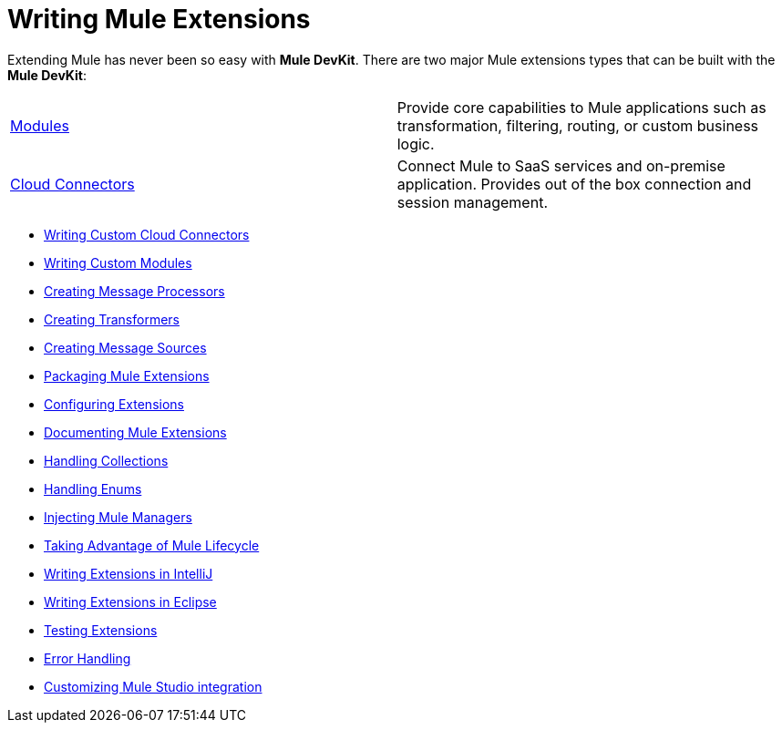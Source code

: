 = Writing Mule Extensions

Extending Mule has never been so easy with *Mule DevKit*. There are two major Mule extensions types that can be built with the *Mule DevKit*:

[width="99a",cols="50a,50a""]
|===
|link:/documentation-3.2/display/32X/Writing+Custom+Modules[Modules] |Provide core capabilities to Mule applications such as transformation, filtering, routing, or custom business logic.
|link:/documentation-3.2/display/32X/Writing+Custom+Cloud+Connectors[Cloud Connectors] |Connect Mule to SaaS services and on-premise application. Provides out of the box connection and session management.
|===

* link:/documentation-3.2/display/32X/Writing+Custom+Cloud+Connectors[Writing Custom Cloud Connectors]
* link:/documentation-3.2/display/32X/Writing+Custom+Modules[Writing Custom Modules]
* link:/documentation-3.2/display/32X/Creating+Message+Processors[Creating Message Processors]
* link:/documentation-3.2/display/32X/Creating+Transformers[Creating Transformers]
* link:/documentation-3.2/display/32X/Creating+Message+Sources[Creating Message Sources]
* link:/documentation-3.2/display/32X/Packaging+Mule+Extensions[Packaging Mule Extensions]
* link:/documentation-3.2/display/32X/Configuring+Extensions[Configuring Extensions]
* link:/documentation-3.2/display/32X/Documenting+Mule+Extensions[Documenting Mule Extensions]
* link:/documentation-3.2/display/32X/Handling+Collections[Handling Collections]
* link:/documentation-3.2/display/32X/Handling+Enums[Handling Enums]
* link:/documentation-3.2/display/32X/Injecting+Mule+Managers[Injecting Mule Managers]
* link:/documentation-3.2/display/32X/Taking+Advantage+of+Mule+Lifecycle[Taking Advantage of Mule Lifecycle]
* link:/documentation-3.2/display/32X/Writing+Extensions+in+IntelliJ[Writing Extensions in IntelliJ]
* link:/documentation-3.2/display/32X/Writing+Extensions+in+Eclipse[Writing Extensions in Eclipse]
* link:/documentation-3.2/display/32X/Testing+Extensions[Testing Extensions]
* link:/documentation-3.2/display/32X/Error+Handling[Error Handling]
* link:/documentation-3.2/display/32X/Customizing+Mule+Studio+integration[Customizing Mule Studio integration]
